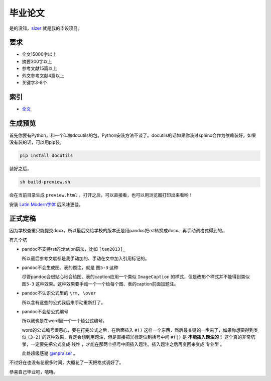 =======
毕业论文
=======

是的没错，sizer_ 就是我的毕设项目。

.. _sizer: https://github.com/aiifabbf/sizer

要求
=====

-   全文15000字以上
-   摘要300字以上
-   参考文献15篇以上
-   外文参考文献4篇以上
-   关键字3-8个

索引
=====

-   全文_

.. _全文: main.rst

生成预览
=======

首先你要有Python，和一个叫做docutils的包。Python安装方法不谈了。docutils的话如果你装过sphinx会作为依赖装好，如果没有装的话，可以用pip装，

.. code:: bash

    pip install docutils

装好之后，

.. code:: bash

    sh build-preview.sh

会在当前目录生成 ``preview.html`` 。打开之后，可以直接看，也可以用浏览器打印出来看哟！

安装 `Latin Modern字体`_ 后风味更佳。

.. _`Latin Modern字体`: http://www.gust.org.pl/projects/e-foundry/latin-modern

正式定稿
=======

因为学校查重只能提交docx，所以最后交给学校的版本还是用pandoc把rst转换成docx、再手动调格式得到的。

有几个坑

-   pandoc不支持rst的citation语法，比如 ``[tan2013]_``

    所以最后参考文献都是我手动加的、手动在文中加入引用标记的。

-   pandoc不会生成图、表的题注，就是 ``图5-3`` 这种

    尽管pandoc会很贴心地会给图、表的caption应用一个类似 ``ImageCaption`` 的样式，但是改那个样式并不能得到类似 ``图5-3`` 这种效果。这种效果要手动一个一个给每个图、表的caption前面加题注。

-   pandoc不认识公式里的 ``\rm, \over``

    所以含有这些的公式我后来手动重新打了。

-   pandoc不会给公式编号

    所以我也是在word里一个一个给公式编号。

    word的公式编号很恶心，要在打完公式之后，在后面插入 ``#()`` 这样一个东西，然后最关键的一步来了，如果你想要得到类似 ``(3-2)`` 的这种效果，肯定会想到用题注，但是直接把光标定位到括号中间 ``#(|)`` 是 **不能插入题注的！** 这个真的非常坑爹，一定要先把公式变成 ``线性`` ，才能在那两个括号中间插入题注。插入题注之后再变回来变成 ``专业型`` 。
    
    此处超级感谢 `@mpraiser <https://github.com/mpraiser>`_ 。

不过好在也没有花很多时间，大概花了一天把格式调好了。

恭喜自己毕业吧，嘻嘻。